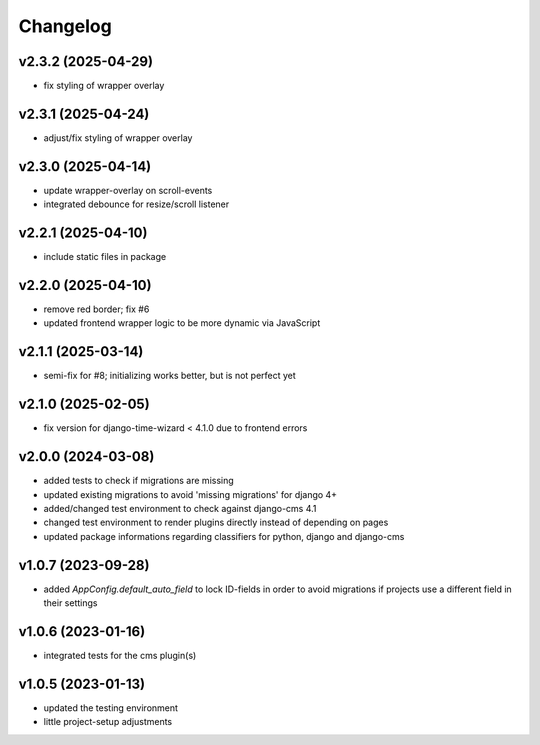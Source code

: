 =========
Changelog
=========

v2.3.2 (2025-04-29)
===================

- fix styling of wrapper overlay

v2.3.1 (2025-04-24)
===================

- adjust/fix styling of wrapper overlay

v2.3.0 (2025-04-14)
===================

- update wrapper-overlay on scroll-events
- integrated debounce for resize/scroll listener

v2.2.1 (2025-04-10)
===================

- include static files in package

v2.2.0 (2025-04-10)
===================

- remove red border; fix #6
- updated frontend wrapper logic to be more dynamic via JavaScript

v2.1.1 (2025-03-14)
===================

- semi-fix for #8; initializing works better, but is not perfect yet

v2.1.0 (2025-02-05)
===================

- fix version for django-time-wizard < 4.1.0 due to frontend errors

v2.0.0 (2024-03-08)
===================

- added tests to check if migrations are missing
- updated existing migrations to avoid 'missing migrations' for django 4+
- added/changed test environment to check against django-cms 4.1
- changed test environment to render plugins directly instead of depending on
  pages
- updated package informations regarding classifiers for python, django and
  django-cms

v1.0.7 (2023-09-28)
===================

- added `AppConfig.default_auto_field` to lock ID-fields in order to avoid
  migrations if projects use a different field in their settings

v1.0.6 (2023-01-16)
===================

- integrated tests for the cms plugin(s)

v1.0.5 (2023-01-13)
===================

- updated the testing environment
- little project-setup adjustments
